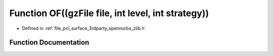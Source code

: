 .. _exhale_function_zlib_8h_1a4bf8da17c7ec075cfbe8ba5340897cfd:

Function OF((gzFile file, int level, int strategy))
===================================================

- Defined in :ref:`file_pcl_surface_3rdparty_opennurbs_zlib.h`


Function Documentation
----------------------


.. doxygenfunction:: OF((gzFile file, int level, int strategy))
